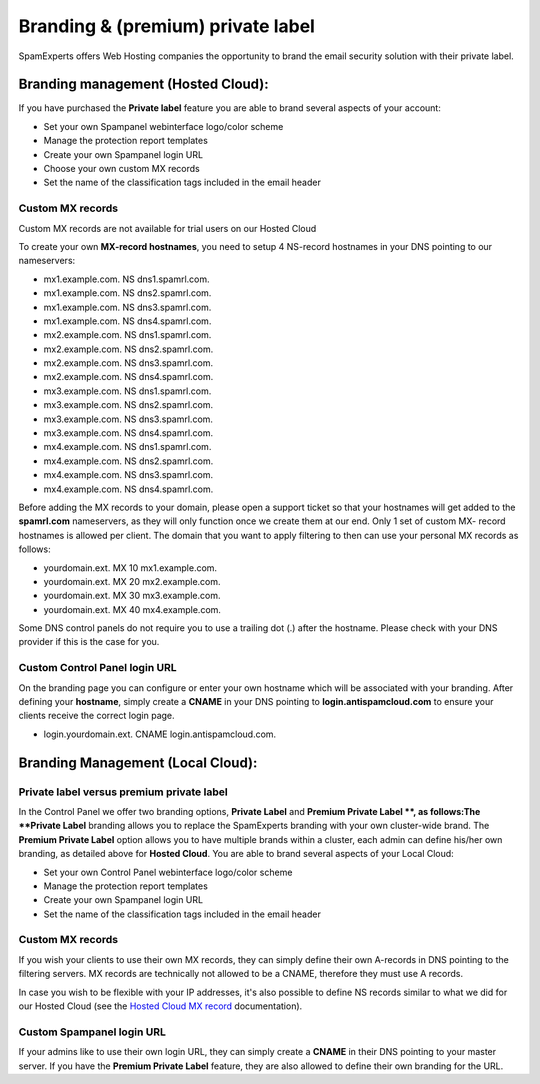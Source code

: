 .. _1-Branding-and-premium-private-label:

Branding & (premium) private label
==================================

SpamExperts offers Web Hosting companies the opportunity to brand the
email security solution with their private label.

Branding management (Hosted Cloud):
-----------------------------------

If you have purchased the **Private label** feature you are able to
brand several aspects of your account:

-  Set your own Spampanel webinterface logo/color scheme
-  Manage the protection report templates
-  Create your own Spampanel login URL
-  Choose your own custom MX records
-  Set the name of the classification tags included in the email header

Custom MX records
~~~~~~~~~~~~~~~~~

Custom MX records are not available for trial users on our Hosted Cloud

To create your own **MX-record hostnames**, you need to setup 4
NS-record hostnames in your DNS pointing to our nameservers:

-  mx1.example.com. NS dns1.spamrl.com.
-  mx1.example.com. NS dns2.spamrl.com.
-  mx1.example.com. NS dns3.spamrl.com.
-  mx1.example.com. NS dns4.spamrl.com.
-  mx2.example.com. NS dns1.spamrl.com.
-  mx2.example.com. NS dns2.spamrl.com.
-  mx2.example.com. NS dns3.spamrl.com.
-  mx2.example.com. NS dns4.spamrl.com.
-  mx3.example.com. NS dns1.spamrl.com.
-  mx3.example.com. NS dns2.spamrl.com.
-  mx3.example.com. NS dns3.spamrl.com.
-  mx3.example.com. NS dns4.spamrl.com.
-  mx4.example.com. NS dns1.spamrl.com.
-  mx4.example.com. NS dns2.spamrl.com.
-  mx4.example.com. NS dns3.spamrl.com.
-  mx4.example.com. NS dns4.spamrl.com.

Before adding the MX records to your domain, please open a support
ticket so that your hostnames will get added to the **spamrl.com**
nameservers, as they will only function once we create them at our end.
Only 1 set of custom MX- record hostnames is allowed per client. The
domain that you want to apply filtering to then can use your personal MX
records as follows:

-  yourdomain.ext. MX 10 mx1.example.com.
-  yourdomain.ext. MX 20 mx2.example.com.
-  yourdomain.ext. MX 30 mx3.example.com.
-  yourdomain.ext. MX 40 mx4.example.com.

Some DNS control panels do not require you to use a trailing dot (.)
after the hostname. Please check with your DNS provider if this is the
case for you.

Custom Control Panel login URL
~~~~~~~~~~~~~~~~~~~~~~~~~~~~~~

On the branding page you can configure or enter your own hostname which
will be associated with your branding. After defining your **hostname**,
simply create a **CNAME** in your DNS pointing to
**login.antispamcloud.com** to ensure your clients receive the correct
login page.

-  login.yourdomain.ext. CNAME login.antispamcloud.com.

Branding Management (Local Cloud):
----------------------------------

Private label versus premium private label
~~~~~~~~~~~~~~~~~~~~~~~~~~~~~~~~~~~~~~~~~~

In the Control Panel we offer two branding options, **Private Label**
and **Premium Private Label **, as follows:The **Private Label**
branding allows you to replace the SpamExperts branding with your own
cluster-wide brand. The **Premium Private Label** option allows you to
have multiple brands within a cluster, each admin can define his/her own
branding, as detailed above for **Hosted Cloud**. You are able to brand
several aspects of your Local Cloud:

-  Set your own Control Panel webinterface logo/color scheme
-  Manage the protection report templates
-  Create your own Spampanel login URL
-  Set the name of the classification tags included in the email header

Custom MX records
~~~~~~~~~~~~~~~~~

If you wish your clients to use their own MX records, they can simply
define their own A-records in DNS pointing to the filtering servers. MX
records are technically not allowed to be a CNAME, therefore they must
use A records.

In case you wish to be flexible with your IP addresses, it's also
possible to define NS records similar to what we did for our Hosted
Cloud (see the `Hosted Cloud MX
record <https://my.spamexperts.com/kb/109/Hosted-Cloud-MX-%20records.html>`__
documentation).

Custom Spampanel login URL
~~~~~~~~~~~~~~~~~~~~~~~~~~

If your admins like to use their own login URL, they can simply create a
**CNAME** in their DNS pointing to your master server. If you have the
**Premium Private Label** feature, they are also allowed to define their
own branding for the URL.

